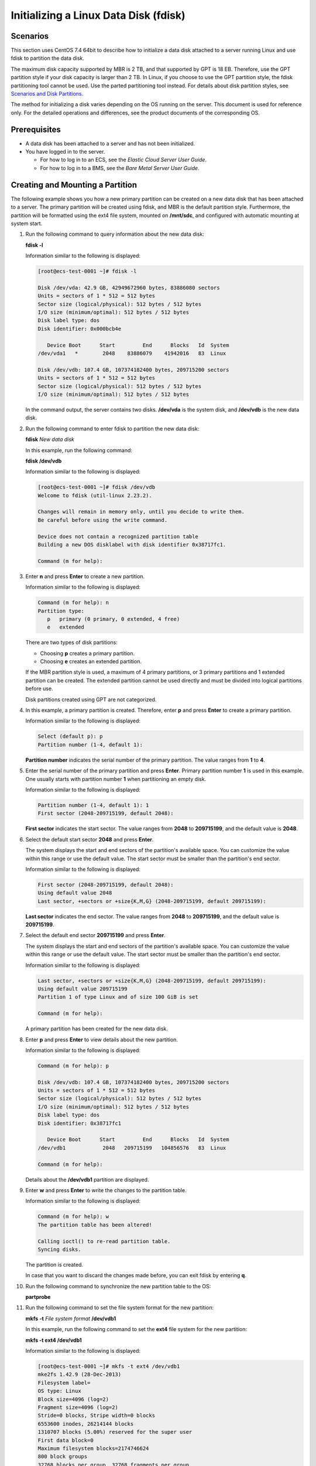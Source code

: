 Initializing a Linux Data Disk (fdisk)
======================================

Scenarios
---------

This section uses CentOS 7.4 64bit to describe how to initialize a data disk attached to a server running Linux and use fdisk to partition the data disk.

The maximum disk capacity supported by MBR is 2 TB, and that supported by GPT is 18 EB. Therefore, use the GPT partition style if your disk capacity is larger than 2 TB. In Linux, if you choose to use the GPT partition style, the fdisk partitioning tool cannot be used. Use the parted partitioning tool instead. For details about disk partition styles, see `Scenarios and Disk Partitions <en-us_topic_0030831623.html>`__.

The method for initializing a disk varies depending on the OS running on the server. This document is used for reference only. For the detailed operations and differences, see the product documents of the corresponding OS.

Prerequisites
-------------

-  A data disk has been attached to a server and has not been initialized.
-  You have logged in to the server.

   -  For how to log in to an ECS, see the *Elastic Cloud Server User Guide*.
   -  For how to log in to a BMS, see the *Bare Metal Server User Guide*.

Creating and Mounting a Partition
---------------------------------

The following example shows you how a new primary partition can be created on a new data disk that has been attached to a server. The primary partition will be created using fdisk, and MBR is the default partition style. Furthermore, the partition will be formatted using the ext4 file system, mounted on **/mnt/sdc**, and configured with automatic mounting at system start.

#. Run the following command to query information about the new data disk:

   **fdisk -l**

   Information similar to the following is displayed:

   .. code::

      [root@ecs-test-0001 ~]# fdisk -l

      Disk /dev/vda: 42.9 GB, 42949672960 bytes, 83886080 sectors
      Units = sectors of 1 * 512 = 512 bytes
      Sector size (logical/physical): 512 bytes / 512 bytes
      I/O size (minimum/optimal): 512 bytes / 512 bytes
      Disk label type: dos
      Disk identifier: 0x000bcb4e

         Device Boot      Start         End      Blocks   Id  System
      /dev/vda1   *        2048    83886079    41942016   83  Linux

      Disk /dev/vdb: 107.4 GB, 107374182400 bytes, 209715200 sectors
      Units = sectors of 1 * 512 = 512 bytes
      Sector size (logical/physical): 512 bytes / 512 bytes
      I/O size (minimum/optimal): 512 bytes / 512 bytes

   In the command output, the server contains two disks. **/dev/vda** is the system disk, and **/dev/vdb** is the new data disk.

#. Run the following command to enter fdisk to partition the new data disk:

   **fdisk** *New data disk*

   In this example, run the following command:

   **fdisk /dev/vdb**

   Information similar to the following is displayed:

   .. code::

      [root@ecs-test-0001 ~]# fdisk /dev/vdb
      Welcome to fdisk (util-linux 2.23.2).

      Changes will remain in memory only, until you decide to write them.
      Be careful before using the write command.

      Device does not contain a recognized partition table
      Building a new DOS disklabel with disk identifier 0x38717fc1.

      Command (m for help): 

#. Enter **n** and press **Enter** to create a new partition.

   Information similar to the following is displayed:

   .. code::

      Command (m for help): n
      Partition type:
         p   primary (0 primary, 0 extended, 4 free)
         e   extended

   There are two types of disk partitions:

   -  Choosing **p** creates a primary partition.
   -  Choosing **e** creates an extended partition.

   |image1|

   If the MBR partition style is used, a maximum of 4 primary partitions, or 3 primary partitions and 1 extended partition can be created. The extended partition cannot be used directly and must be divided into logical partitions before use.

   Disk partitions created using GPT are not categorized.

#. In this example, a primary partition is created. Therefore, enter **p** and press **Enter** to create a primary partition.

   Information similar to the following is displayed:

   .. code::

      Select (default p): p
      Partition number (1-4, default 1): 

   **Partition number** indicates the serial number of the primary partition. The value ranges from **1** to **4**.

#. Enter the serial number of the primary partition and press **Enter**. Primary partition number **1** is used in this example. One usually starts with partition number **1** when partitioning an empty disk.

   Information similar to the following is displayed:

   .. code::

      Partition number (1-4, default 1): 1
      First sector (2048-209715199, default 2048):

   **First sector** indicates the start sector. The value ranges from **2048** to **209715199**, and the default value is **2048**.

#. Select the default start sector **2048** and press **Enter**.

   The system displays the start and end sectors of the partition's available space. You can customize the value within this range or use the default value. The start sector must be smaller than the partition's end sector.

   Information similar to the following is displayed:

   .. code::

      First sector (2048-209715199, default 2048):
      Using default value 2048
      Last sector, +sectors or +size{K,M,G} (2048-209715199, default 209715199):

   **Last sector** indicates the end sector. The value ranges from **2048** to **209715199**, and the default value is **209715199**.

#. Select the default end sector **209715199** and press **Enter**.

   The system displays the start and end sectors of the partition's available space. You can customize the value within this range or use the default value. The start sector must be smaller than the partition's end sector.

   Information similar to the following is displayed:

   .. code::

      Last sector, +sectors or +size{K,M,G} (2048-209715199, default 209715199):
      Using default value 209715199
      Partition 1 of type Linux and of size 100 GiB is set

      Command (m for help):

   A primary partition has been created for the new data disk.

#. Enter **p** and press **Enter** to view details about the new partition.

   Information similar to the following is displayed:

   .. code::

      Command (m for help): p

      Disk /dev/vdb: 107.4 GB, 107374182400 bytes, 209715200 sectors
      Units = sectors of 1 * 512 = 512 bytes
      Sector size (logical/physical): 512 bytes / 512 bytes
      I/O size (minimum/optimal): 512 bytes / 512 bytes
      Disk label type: dos
      Disk identifier: 0x38717fc1

         Device Boot      Start         End      Blocks   Id  System
      /dev/vdb1            2048   209715199   104856576   83  Linux

      Command (m for help):

   Details about the **/dev/vdb1** partition are displayed.

#. Enter **w** and press **Enter** to write the changes to the partition table.

   Information similar to the following is displayed:

   .. code::

      Command (m for help): w
      The partition table has been altered!

      Calling ioctl() to re-read partition table.
      Syncing disks.

   The partition is created.

   |image2|

   In case that you want to discard the changes made before, you can exit fdisk by entering **q**.

#. Run the following command to synchronize the new partition table to the OS:

   **partprobe**

#. Run the following command to set the file system format for the new partition:

   **mkfs** **-t** *File system format* **/dev/vdb1**

   In this example, run the following command to set the **ext4** file system for the new partition:

   **mkfs -t ext4 /dev/vdb1**

   Information similar to the following is displayed:

   .. code::

      [root@ecs-test-0001 ~]# mkfs -t ext4 /dev/vdb1
      mke2fs 1.42.9 (28-Dec-2013)
      Filesystem label=
      OS type: Linux
      Block size=4096 (log=2)
      Fragment size=4096 (log=2)
      Stride=0 blocks, Stripe width=0 blocks
      6553600 inodes, 26214144 blocks
      1310707 blocks (5.00%) reserved for the super user
      First data block=0
      Maximum filesystem blocks=2174746624
      800 block groups
      32768 blocks per group, 32768 fragments per group
      8192 inodes per group
      Superblock backups stored on blocks:
              32768, 98304, 163840, 229376, 294912, 819200, 884736, 1605632, 2654208,
              4096000, 7962624, 11239424, 20480000, 23887872

      Allocating group tables: done
      Writing inode tables: done
      Creating journal (32768 blocks): done
      Writing superblocks and filesystem accounting information: done

   The formatting takes a period of time. Observe the system running status and do not exit.

   |image3|

   The partition sizes supported by file systems vary. Therefore, you are advised to choose an appropriate file system based on your service requirements.

#. Run the following command to create a mount point:

   **mkdir** *Mount point*

   In this example, run the following command to create the **/mnt/sdc** mount point:

   **mkdir /mnt/sdc**

#. Run the following command to mount the new partition on the created mount point:

   **mount** *Disk partition* *Mount point*

   In this example, run the following command to mount the new partition **/dev/vdb1** on **/mnt/sdc**:

   **mount /dev/vdb1 /mnt/sdc**

#. Run the following command to view the mount result:

   **df -TH**

   Information similar to the following is displayed:

   .. code::

      [root@ecs-test-0001 ~]# df -TH
      Filesystem     Type      Size  Used Avail Use% Mounted on
      /dev/vda1      ext4       43G  1.9G   39G   5% /
      devtmpfs       devtmpfs  2.0G     0  2.0G   0% /dev
      tmpfs          tmpfs     2.0G     0  2.0G   0% /dev/shm
      tmpfs          tmpfs     2.0G  9.1M  2.0G   1% /run
      tmpfs          tmpfs     2.0G     0  2.0G   0% /sys/fs/cgroup
      tmpfs          tmpfs     398M     0  398M   0% /run/user/0
      /dev/vdb1      ext4      106G   63M  101G   1% /mnt/sdc

   New partition **/dev/vdb1** is mounted on **/mnt/sdc**.

   |image4|

   If the server is restarted, the mounting will become invalid. You can set automatic mounting for partitions at system start by modifying the **/etc/fstab** file. For details, see `Setting Automatic Mounting at System Start <#EN-US_TOPIC_0085634797__en-us_topic_0044524669_section15839912195453>`__.

Setting Automatic Mounting at System Start
------------------------------------------

Modify the **fstab** file to set automatic disk mounting at server start. You can also set automatic mounting for the servers containing data. This operation will not affect the existing data.

The following procedure shows how to set automatic disk mounting at server start by using UUIDs to identify disks in the **fstab** file. You are advised not to use device names to identify disks in the file because a device name may change (for example, from /dev/vdb1 to /dev/vdb2) during the server stop or start, resulting in improper server running after restart.

|image5|

UUID is the unique character string for disk partitions in a Linux system.

#. Run the following command to query the partition UUID:

   **blkid** *Disk partition*

   In this example, run the following command to query the UUID of the **/dev/vdb1** partition:

   **blkid /dev/vdb1**

   Information similar to the following is displayed:

   .. code::

      [root@ecs-test-0001 ~]# blkid /dev/vdb1
      /dev/vdb1: UUID="0b3040e2-1367-4abb-841d-ddb0b92693df" TYPE="ext4"

   The UUID of the **/dev/vdb1** partition is displayed.

#. Run the following command to open the **fstab** file using the vi editor:

   **vi /etc/fstab**

#. Press **i** to enter the editing mode.

#. Move the cursor to the end of the file and press **Enter**. Then, add the following information:

   .. code::

      UUID=0b3040e2-1367-4abb-841d-ddb0b92693df /mnt/sdc                ext4    defaults        0 2

#. Press **Esc**, enter **:wq**, and press **Enter**.

   The system saves the configurations and exits the vi editor.

#. Perform the following operations to verify the automatic mounting function:

   a. Run the following command to unmount the partition:

      **umount** *Disk partition*

      In this example, run the following command:

      **umount /dev/vdb1**

   b. Run the following command to reload all the content in the **/etc/fstab** file:

      **mount -a**

   c. Run the following command to query the file system mounting information:

      **mount** **\|** **grep** *Mount point*

      In this example, run the following command:

      **mount** **\|** **grep** **/mnt/sdc**

      If information similar to the following is displayed, the automatic mounting function takes effect:

      .. code::

         root@ecs-test-0001 ~]# mount | grep /mnt/sdc
         /dev/vdb1 on /mnt/sdc type ext4 (rw,relatime,data=ordered)


.. |image1| image:: /_static/images/note_3.0-en-us.png
.. |image2| image:: /_static/images/note_3.0-en-us.png
.. |image3| image:: /_static/images/notice_3.0-en-us.png
.. |image4| image:: /_static/images/note_3.0-en-us.png
.. |image5| image:: /_static/images/note_3.0-en-us.png
